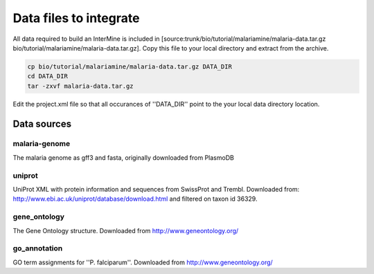 Data files to integrate
~~~~~~~~~~~~~~~~~~~~~~~

All data required to build an InterMine is included in [source:trunk/bio/tutorial/malariamine/malaria-data.tar.gz bio/tutorial/malariamine/malaria-data.tar.gz].  Copy this file to your local directory and extract from the archive.

.. code-block:: bash

	cp bio/tutorial/malariamine/malaria-data.tar.gz DATA_DIR
	cd DATA_DIR
	tar -zxvf malaria-data.tar.gz

Edit the project.xml file so that all occurances of ''DATA_DIR'' point to the your local data directory location. 

Data sources
^^^^^^^^^^^^^

malaria-genome
""""""""""""""""

The malaria genome as gff3 and fasta, originally downloaded from PlasmoDB

uniprot
""""""""""""""""

UniProt XML with protein information and sequences from SwissProt and Trembl.  Downloaded from: http://www.ebi.ac.uk/uniprot/database/download.html and filtered on taxon id 36329.

gene_ontology
""""""""""""""""

The Gene Ontology structure.  Downloaded from http://www.geneontology.org/

go_annotation
""""""""""""""""
GO term assignments for ''P. falciparum''.  Downloaded from http://www.geneontology.org/
